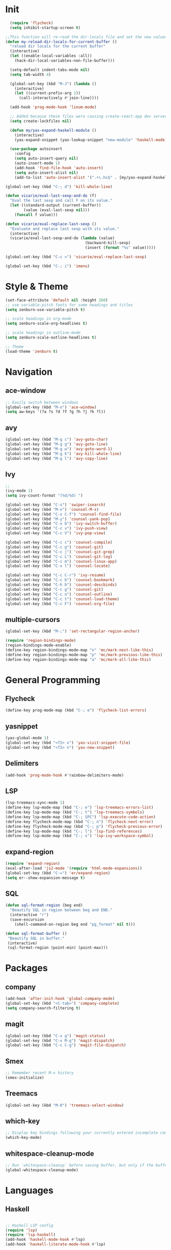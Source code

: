 * Init
#+BEGIN_SRC emacs-lisp
    (require 'flycheck)
    (setq inhibit-startup-screen t)

  ;;This function will re-read the dir-locals file and set the new values for the current buffer:
  (defun my-reload-dir-locals-for-current-buffer ()
    "reload dir locals for the current buffer"
    (interactive)
    (let ((enable-local-variables :all))
      (hack-dir-local-variables-non-file-buffer)))

    (setq-default indent-tabs-mode nil)
    (setq tab-width 4)

    (global-set-key (kbd "M-J") (lambda () 
      (interactive)
      (let ((current-prefix-arg 1))
        (call-interactively #'join-line))))

    (add-hook 'prog-mode-hook 'linum-mode)

    ;; Added because these files were causing create-react-app dev server to crash.
    (setq create-lockfiles nil)

    (defun my/yas-expand-haskell-module ()
      (interactive)
      (yas-expand-snippet (yas-lookup-snippet "new-module" 'haskell-mode)))

    (use-package autoinsert
      :config
      (setq auto-insert-query nil)
      (auto-insert-mode 1)
      (add-hook 'find-file-hook 'auto-insert)
      (setq auto-insert-alist nil)
      (add-to-list 'auto-insert-alist '(".+\.hs$" . [my/yas-expand-haskell-module])))

  (global-set-key (kbd "C-; d") 'kill-whole-line)

  (defun vicarie/eval-last-sexp-and-do (f)
    "Eval the last sexp and call F on its value."
    (let ((standard-output (current-buffer))
          (value (eval-last-sexp nil)))
      (funcall f value)))

  (defun vicarie/eval-replace-last-sexp ()
    "Evaluate and replace last sexp with its value."
    (interactive)
    (vicarie/eval-last-sexp-and-do (lambda (value)
                                     (backward-kill-sexp)
                                     (insert (format "%s" value)))))

  (global-set-key (kbd "C-c =") 'vicarie/eval-replace-last-sexp)

  (global-set-key (kbd "C-; i") 'imenu)
#+END_SRC
* Style & Theme
#+BEGIN_SRC emacs-lisp
(set-face-attribute 'default nil :height 260)
;; use variable-pitch fonts for some headings and titles
(setq zenburn-use-variable-pitch t)

;; scale headings in org-mode
(setq zenburn-scale-org-headlines t)

;; scale headings in outline-mode
(setq zenburn-scale-outline-headlines t)

;; Theme
(load-theme 'zenburn t)
#+END_SRC
* Navigation
** ace-window
#+BEGIN_SRC emacs-lisp
  ;; Easily switch between windows
  (global-set-key (kbd "M-o") 'ace-window)
  (setq aw-keys '(?a ?s ?d ?f ?g ?h ?j ?k ?l))
#+end_SRC
** avy
 #+BEGIN_SRC emacs-lisp
   (global-set-key (kbd "M-g c") 'avy-goto-char)
   (global-set-key (kbd "M-g g") 'avy-goto-line)
   (global-set-key (kbd "M-g w") 'avy-goto-word-1)
   (global-set-key (kbd "M-g k") 'avy-kill-whole-line)
   (global-set-key (kbd "M-g l") 'avy-copy-line)
 #+END_SRC
** Ivy
#+BEGIN_SRC emacs-lisp
  ;; 
  (ivy-mode 1)
  (setq ivy-count-format "(%d/%d) ")

  (global-set-key (kbd "C-s") 'swiper-isearch)
  (global-set-key (kbd "M-x") 'counsel-M-x)
  (global-set-key (kbd "C-x C-f") 'counsel-find-file)
  (global-set-key (kbd "M-y") 'counsel-yank-pop)
  (global-set-key (kbd "C-x b") 'ivy-switch-buffer)
  (global-set-key (kbd "C-c v") 'ivy-push-view)
  (global-set-key (kbd "C-c V") 'ivy-pop-view)

  (global-set-key (kbd "C-c c") 'counsel-compile)
  (global-set-key (kbd "C-c g") 'counsel-git)
  (global-set-key (kbd "C-c j") 'counsel-git-grep)
  (global-set-key (kbd "C-c L") 'counsel-git-log)
  (global-set-key (kbd "C-c m") 'counsel-linux-app)
  (global-set-key (kbd "C-x l") 'counsel-locate)

  (global-set-key (kbd "C-c C-r") 'ivy-resume)
  (global-set-key (kbd "C-c b") 'counsel-bookmark)
  (global-set-key (kbd "C-h b") 'counsel-descbinds)
  (global-set-key (kbd "C-c g") 'counsel-git)
  (global-set-key (kbd "C-c o") 'counsel-outline)
  (global-set-key (kbd "C-c t") 'counsel-load-theme)
  (global-set-key (kbd "C-c F") 'counsel-org-file)
#+END_SRC
** multiple-cursors
#+BEGIN_SRC emacs-lisp
(global-set-key (kbd "M-;") 'set-rectangular-region-anchor)

(require 'region-bindings-mode)
(region-bindings-mode-enable)
(define-key region-bindings-mode-map "n" 'mc/mark-next-like-this)
(define-key region-bindings-mode-map "p" 'mc/mark-previous-like-this)
(define-key region-bindings-mode-map "a" 'mc/mark-all-like-this)

#+END_SRC
* General Programming
** Flycheck
#+BEGIN_SRC emacs-lisp
  (define-key prog-mode-map (kbd "C-; e") 'flycheck-list-errors)
#+END_SRC
** yasnippet
#+BEGIN_SRC emacs-lisp
(yas-global-mode 1)
(global-set-key (kbd "<f2> v") 'yas-visit-snippet-file)
(global-set-key (kbd "<f2> n") 'yas-new-snippet)
#+END_SRC
** Delimiters
#+BEGIN_SRC emacs-lisp
  (add-hook 'prog-mode-hook #'rainbow-delimiters-mode)
#+END_SRC
** LSP
#+BEGIN_SRC emacs-lisp
  (lsp-treemacs-sync-mode 1)
  (define-key lsp-mode-map (kbd "C-; e") 'lsp-treemacs-errors-list)
  (define-key lsp-mode-map (kbd "C-; t") 'lsp-treemacs-symbols)
  (define-key lsp-mode-map (kbd "C-; SPC") 'lsp-execute-code-action)
  (define-key flycheck-mode-map (kbd "C-; n") 'flycheck-next-error)
  (define-key flycheck-mode-map (kbd "C-; p") 'flycheck-previous-error)
  (define-key lsp-mode-map (kbd "C-; l") 'lsp-find-references)
  (define-key lsp-mode-map (kbd "C-; s") 'lsp-ivy-workspace-symbol)
#+end_SRC
** expand-region
#+BEGIN_SRC emacs-lisp
  (require 'expand-region)
  (eval-after-load 'js2-mode '(require 'html-mode-expansions))
  (global-set-key (kbd "C-=") 'er/expand-region)
  (setq er--show-expansion-message t)
#+END_SRC
** SQL
#+BEGIN_SRC emacs-lisp
  (defun sql-format-region (beg end)
    "Beautify SQL in region between beg and END."
    (interactive "r")
    (save-excursion
      (shell-command-on-region beg end "pg_format" nil t)))

  (defun sql-format-buffer ()
   "Beautify SQL in buffer."
   (interactive)
   (sql-format-region (point-min) (point-max)))
#+END_SRC
* Packages
** company
#+BEGIN_SRC emacs-lisp
  (add-hook 'after-init-hook 'global-company-mode)
  (global-set-key (kbd "<C-tab>") 'company-complete)
  (setq company-search-filtering t)
#+END_SRC 
** magit
#+BEGIN_SRC emacs-lisp
(global-set-key (kbd "C-x g") 'magit-status)
(global-set-key (kbd "C-x M-g") 'magit-dispatch)
(global-set-key (kbd "C-c C-g") 'magit-file-dispatch)
#+END_SRC
** Smex
#+BEGIN_SRC emacs-lisp
  ;; Remember recent M-x history
  (smex-initialize)
#+END_SRC
** Treemacs
#+BEGIN_SRC emacs-lisp
(global-set-key (kbd "M-0") 'treemacs-select-window)
#+END_SRC
** which-key
#+BEGIN_SRC emacs-lisp
  ;; Display key bindings following your currently entered incomplete command prefix
  (which-key-mode)
#+END_SRC
** whitespace-cleanup-mode
#+BEGIN_SRC emacs-lisp
  ;; Run `whitespace-cleanup` before saving buffer, but only if the buffer was initially clean.
  (global-whitespace-cleanup-mode)
#+END_SRC
* Languages
** Haskell
#+BEGIN_SRC emacs-lisp

  ;; Haskell LSP config
  (require 'lsp)
  (require 'lsp-haskell)
  (add-hook 'haskell-mode-hook #'lsp)
  (add-hook 'haskell-literate-mode-hook #'lsp)

  (defun haskell-stylish-on-save-fn ()
    "Enable running stylish-haskell on save"
    (setq haskell-stylish-on-save 1))

  (use-package ormolu
   :bind
   (:map haskell-mode-map
     ("C-; f" . ormolu-format-buffer)))

#+END_SRC
** Web Development
#+BEGIN_SRC emacs-lisp
  ;; Expand css selector into HTML tags
  (require 'zencoding-mode)
  (add-hook 'tide-mode-hook 'zencoding-mode)

  (defun repeat-string (n str)
    (let ((result ""))
      (dotimes (number n)
        (setq result (concat result str)))
      result))

  (defun prev-line-indentation ()
    (save-excursion
      (forward-line -1)
      (current-indentation)))

  (defun yas-set-local (varname value)
    (set (make-local-variable varname) value)
    "")


  (defun typescript-indent-simple ()
    "Indent to the first non-whitespace character on the previous line.
  If already at or beyond that point, indent by typescript-indent-level."
    (interactive)
    (let* ((prev-line-start-col (save-excursion
                                  (forward-line -1)
                                  (current-indentation))))
      (indent-to prev-line-start-col typescript-indent-level)))

  (defun setup-tide-mode ()
    (interactive)
    (tide-setup)
    (flycheck-mode +1)
    (setq flycheck-check-syntax-automatically '(save mode-enabled))
    (eldoc-mode +1)
    (tide-hl-identifier-mode +1)
    (company-mode +1)
    (define-key tide-mode-map (kbd "M-<tab>") 'typescript-indent-simple)
    (define-key tide-mode-map (kbd "C-; l") 'tide-references)
    (define-key tide-mode-map (kbd "C-; r") 'tide-rename-symbol)
    (define-key tide-mode-map (kbd "C-; R") 'tide-refactor))
  (setq js-indent-level 2)

  (use-package tide
    :ensure t
    :after (typescript-mode company flycheck)
    :hook (typescript-mode . setup-tide-mode))

  ;; aligns annotation to the right hand side
  (setq company-tooltip-align-annotations t)

  ;; formats the buffer before saving
  ;; (add-hook 'before-save-hook 'tide-format-before-save)

  ;; Support for TSX files
  (add-to-list 'auto-mode-alist '("\\.tsx\\'" . typescript-mode))
  (add-to-list 'auto-mode-alist '("\\.js\\'" . typescript-mode))
#+END_SRC
*** Formatting
#+BEGIN_SRC emacs-lisp
  (use-package prettier-js
    :ensure t
    :after (typescript-mode))

  (eval-after-load 'typescript-mode
    '(progn
       (add-hook 'typescript-mode-hook #'add-node-modules-path)))

#+END_SRC
